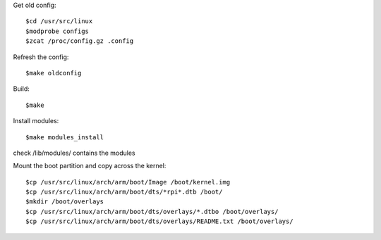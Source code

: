 Get old config::

    $cd /usr/src/linux
    $modprobe configs
    $zcat /proc/config.gz .config

Refresh the config::

    $make oldconfig

Build::

    $make

Install modules::

    $make modules_install

check /lib/modules/ contains the modules

Mount the boot partition and copy across the kernel::

    $cp /usr/src/linux/arch/arm/boot/Image /boot/kernel.img
    $cp /usr/src/linux/arch/arm/boot/dts/*rpi*.dtb /boot/
    $mkdir /boot/overlays
    $cp /usr/src/linux/arch/arm/boot/dts/overlays/*.dtbo /boot/overlays/
    $cp /usr/src/linux/arch/arm/boot/dts/overlays/README.txt /boot/overlays/

